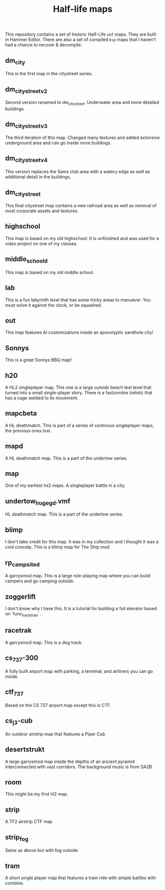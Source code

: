 #+TITLE: Half-life maps

This repository contains a set of historic Half-Life =vmf= maps. They are built
in Hammer Editor. There are also a set of compiled =bsp= maps that I haven't had
a chance to recover & decompile.

** dm_city
This is the first map in the citystreet series.

[[./screenshots/dm_city0005.jpg]]
** dm_citystreet_v2
Second version renamed to dw_citystreet. Underwater area and more detailed
buildings.

[[./screenshots/dm_citystreet_v20001.jpg]]
** dm_citystreet_v3
The third iteration of this map. Changed many textures and added extonsive
underground area and can go inside more buildings.

[[./screenshots/dm_citystreet_v30006.jpg]]
** dm_citystreet_v4
This version replaces the Sams club area with a watery edge as well as
addtitonal detail in the buildings.

[[./screenshots/dm_citystreet_v4.jpg]]
** dm_citystreet
This final citystreet map contains a new railroad area as well as removal of
most corporate assets and textures.

[[./screenshots/dm_citystreet20000.jpg]]

** highschool
This map is based on my old highschool. It is unfinished and was used for a video project on one of my classes.

[[./screenshots/highschool0000.jpg]]

** middle_school_d
This map is based on my old middle school.

[[./screenshots/middle_school_d0000.jpg]]

** lab
This is a fun labyrinth level that has some tricky areas to manuever. You must
solve it against the clock, or be squashed.

[[./screenshots/lab0004.jpg]]
** out
This map features AI customizations inside an apocolyptic sandhole city!

[[./screenshots/out0002.jpg]]
** Sonnys
This is a great Sonnys BBQ map!

[[./screenshots/sonnys.png]]
** h20
A HL2 singleplayer map. This one is a large outside beach test level that turned
into a small single-player story. There is a fastzombie (relish) that has a cage
welded to its movement.

[[./screenshots/h200001.jpg]]

** mapcbeta
A HL deathmatch. This is part of a series of continous singleplayer maps, the
previous ones lost.

[[./screenshots/mapcbeta0000.jpg]]
** mapd
A HL deathmatch map. This is a part of the undertow series.
** map
One of my earliest hs2 maps. A singleplayer battle in a city.

[[./screenshots/map0000.jpg]]
** undertow_huge_g_d.vmf
HL deathmatch map. This is a part of the undertow
series.
** blimp
I don't take credit for this map. It was in my collection and I thought it was a cool concelp. This is a blimp map for The Ship mod.

[[./screenshots/blimp0002.jpg]]
** rp_campsite_d
A garrysmod map. This is a large role-playing map where you can build campers
and go camping outside.

[[./screenshots/rp_campsite_b0000.jpg]]

** zoggerlift
I don't know why I have this. It is a tutorial for building a full elevator
based on `func_tracktrain`.
** racetrak
A garrysmod map. This is a dog track.

[[./screenshots/racetrak0000.jpg]]

** cs_737-300
A fully built airport map with parking, a terminal, and airliners you can go inside.

[[./screenshots/cs_737-3000000.jpg]]

** ctf_737
Based on the CS 737 airport map except this is CTF.

[[./screenshots/ctf_7370000.jpg]]

** cs_j3-cub
An outdoor airstrip map that features a Piper Cub

[[./screenshots/cs_j3-cub_d0001.jpg]]

** desertstrukt
A large garrysmod map inside the depths of an ancient pyramid interconnected with vast corridors. The background music is from SA2B

[[./screenshots/desertstrukt0001.jpg]]

** room
This might be my first hl2 map.
** strip
A TF2 airstrip CTF map

[[./screenshots/strip0002.jpg]]

** strip_fog
Same as above but with fog outside
** tram
A short single player map that features a tram ride with simple battles with combine.

[[./screenshots/tram0000.jpg]]
